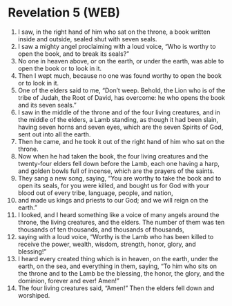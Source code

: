 * Revelation 5 (WEB)
:PROPERTIES:
:ID: WEB/66-REV05
:END:

1. I saw, in the right hand of him who sat on the throne, a book written inside and outside, sealed shut with seven seals.
2. I saw a mighty angel proclaiming with a loud voice, “Who is worthy to open the book, and to break its seals?”
3. No one in heaven above, or on the earth, or under the earth, was able to open the book or to look in it.
4. Then I wept much, because no one was found worthy to open the book or to look in it.
5. One of the elders said to me, “Don’t weep. Behold, the Lion who is of the tribe of Judah, the Root of David, has overcome: he who opens the book and its seven seals.”
6. I saw in the middle of the throne and of the four living creatures, and in the middle of the elders, a Lamb standing, as though it had been slain, having seven horns and seven eyes, which are the seven Spirits of God, sent out into all the earth.
7. Then he came, and he took it out of the right hand of him who sat on the throne.
8. Now when he had taken the book, the four living creatures and the twenty-four elders fell down before the Lamb, each one having a harp, and golden bowls full of incense, which are the prayers of the saints.
9. They sang a new song, saying, “You are worthy to take the book and to open its seals, for you were killed, and bought us for God with your blood out of every tribe, language, people, and nation,
10. and made us kings and priests to our God; and we will reign on the earth.”
11. I looked, and I heard something like a voice of many angels around the throne, the living creatures, and the elders. The number of them was ten thousands of ten thousands, and thousands of thousands,
12. saying with a loud voice, “Worthy is the Lamb who has been killed to receive the power, wealth, wisdom, strength, honor, glory, and blessing!”
13. I heard every created thing which is in heaven, on the earth, under the earth, on the sea, and everything in them, saying, “To him who sits on the throne and to the Lamb be the blessing, the honor, the glory, and the dominion, forever and ever! Amen!”
14. The four living creatures said, “Amen!” Then the elders fell down and worshiped.
